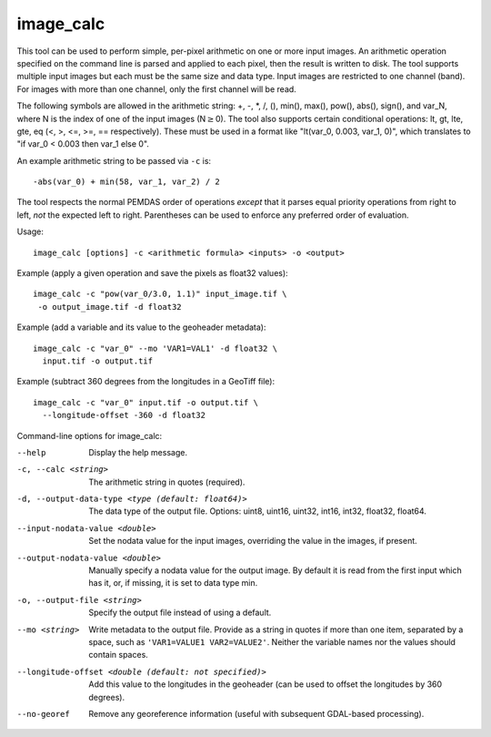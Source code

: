 .. _image_calc:

image_calc
----------

This tool can be used to perform simple, per-pixel arithmetic on one or
more input images. An arithmetic operation specified on the command line
is parsed and applied to each pixel, then the result is written to disk.
The tool supports multiple input images but each must be the same size
and data type. Input images are restricted to one channel (band). For images with
more than one channel, only the first channel will be read.

The following symbols are allowed in the arithmetic string: +, -, \*, /,
(), min(), max(), pow(), abs(), sign(), and var_N, where N is the index of one of
the input images (N\ :math:`\ge`\ 0). The tool also supports certain conditional
operations: lt, gt, lte, gte, eq (<, >, <=, >=, == respectively).  These must be
used in a format like "lt(var_0, 0.003, var_1, 0)", which translates to
"if var_0 < 0.003 then var_1 else 0".

An example arithmetic string to be passed via ``-c`` is::

    -abs(var_0) + min(58, var_1, var_2) / 2

The tool respects the normal PEMDAS order of operations *except* that
it parses equal priority operations from right to left, *not* the
expected left to right.  Parentheses can be used to enforce any
preferred order of evaluation.

Usage::

     image_calc [options] -c <arithmetic formula> <inputs> -o <output>

Example (apply a given operation and save the pixels as float32 values)::

     image_calc -c "pow(var_0/3.0, 1.1)" input_image.tif \
      -o output_image.tif -d float32

Example (add a variable and its value to the geoheader metadata)::

     image_calc -c "var_0" --mo 'VAR1=VAL1' -d float32 \
       input.tif -o output.tif

Example (subtract 360 degrees from the longitudes in a GeoTiff file)::

    image_calc -c "var_0" input.tif -o output.tif \
      --longitude-offset -360 -d float32 

Command-line options for image_calc:

--help
    Display the help message.

-c, --calc <string>
    The arithmetic string in quotes (required).

-d, --output-data-type <type (default: float64)>
    The data type of the output file. Options: uint8, uint16, uint32,
    int16, int32, float32, float64.

--input-nodata-value <double>
    Set the nodata value for the input images, overriding the value in
    the images, if present.

--output-nodata-value <double>
    Manually specify a nodata value for the output image. By default
    it is read from the first input which has it, or, if missing, it
    is set to data type min.

-o, --output-file <string>
    Specify the output file instead of using a default.

--mo <string>
    Write metadata to the output file.  Provide as a string in quotes
    if more than one item, separated by a space, such as
    ``'VAR1=VALUE1 VAR2=VALUE2'``.  Neither the variable names nor the
    values should contain spaces.

--longitude-offset <double (default: not specified)>
    Add this value to the longitudes in the geoheader (can be used to
    offset the longitudes by 360 degrees).

--no-georef
   Remove any georeference information (useful with subsequent
   GDAL-based processing).
